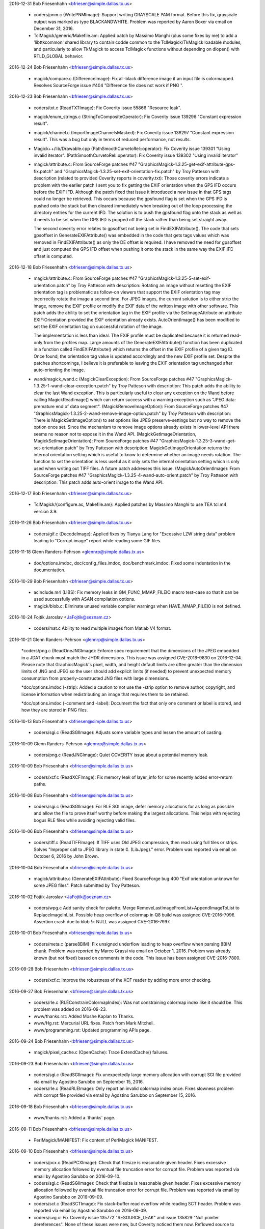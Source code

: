 2016-12-31  Bob Friesenhahn  <bfriesen@simple.dallas.tx.us>

  - coders/pnm.c (WritePNMImage): Support writing GRAYSCALE PAM
    format.  Before this fix, grayscale output was marked as type
    BLACKANDWHITE.  Problem was reported by Aaron Boxer via email on
    December 31, 2016.

  - TclMagick/generic/Makefile.am: Applied patch by Massimo Manghi
    (plus some fixes by me) to add a 'libttkcommon' shared library to
    contain codde common to the TclMagick/TkMagick loadable modules,
    and particularly to allow TkMagick to access TclMagick functions
    without depending on dlopen() with RTLD\_GLOBAL behavior.

2016-12-24  Bob Friesenhahn  <bfriesen@simple.dallas.tx.us>

  - magick/compare.c (DifferenceImage): Fix all-black difference
    image if an input file is colormapped.  Resolves SourceForge issue
    #404 "Difference file does not work if PNG ".

2016-12-23  Bob Friesenhahn  <bfriesen@simple.dallas.tx.us>

  - coders/txt.c (ReadTXTImage): Fix Coverity issue 55866 "Resource
    leak".

  - magick/enum\_strings.c (StringToCompositeOperator): Fix Coverity
    issue 139296 "Constant expression result".

  - magick/channel.c (ImportImageChannelsMasked): Fix Coverity issue
    139297 "Constant expression result".  This was a bug but only in
    terms of reduced performance, not results.

  - Magick++/lib/Drawable.cpp
    (PathSmoothCurvetoRel::operator): Fix Coverity issue 139301 "Using
    invalid iterator".
    (PathSmoothCurvetoRel::operator): Fix Coverity issue 139302 "Using
    invalid iterator"

  - magick/attribute.c: From SourceForge patches #47
    "GraphicsMagick-1.3.25-get-exif-attribute-gps-fix.patch" and
    "GraphicsMagick-1.3.25-set-exif-orientation-fix.patch" by Troy
    Patteson with description (related to provided Coverity reports in
    coverity.txt): Those coverity errors indicate a problem with the
    earlier patch I sent you to fix getting the EXIF orientation when
    the GPS IFD occurs before the EXIF IFD. Although the patch fixed
    that issue it introduced a new issue in that GPS tags could no
    longer be retrieved. This occurs because the gpsfound flag is set
    when the GPS IFD is pushed onto the stack but then cleared
    immediately when breaking out of the loop processing the directory
    entries for the current IFD. The solution is to push the gpsfound
    flag onto the stack as well as it needs to be set when the GPS IFD
    is popped off the stack rather than being set straight away.

    The second coverity error relates to gpsoffset not being set in
    FindEXIFAttribute(). The code that sets gpsoffset in
    GenerateEXIFAttribute() was embedded in the code that gets tags
    values which was removed in FindEXIFAttribute() as only the DE
    offset is required. I have removed the need for gpsoffset and just
    computed the GPS IFD offset when pushing it onto the stack in the
    same way the EXIF IFD offset is computed.

2016-12-18  Bob Friesenhahn  <bfriesen@simple.dallas.tx.us>

  - magick/attribute.c: From SourceForge patches #47
    "GraphicsMagick-1.3.25-5-set-exif-orientation.patch" by Troy
    Patteson with description: Rotating an image without resetting the
    EXIF orientation tag is problematic as follow-on viewers that
    support the EXIF orientation tag may incorrectly rotate the image
    a second time. For JPEG images, the current solution is to either
    strip the image, remove the EXIF profile or modify the EXIF data
    of the written image with other software. This patch adds the
    ability to set the orientation tag in the EXIF profile via the
    SetImageAttribute on attribute EXIF:Orientation provided the EXIF
    orientation already exists. AutoOrientImage() has been modified to
    set the EXIF orientation tag on successful rotation of the image.

    The implementation is less than ideal. The EXIF profile must be
    duplicated because it is returned read-only from the profiles
    map. Large amounts of the GenerateEXIFAttribute() function has
    been duplicated in a function called FindEXIFAttribute() which
    returns the offset in the EXIF profile of a given tag ID. Once
    found, the orientation tag value is updated accordingly and the
    new EXIF profile set. Despite the patches shortcomings, I believe
    it is preferable to leaving the EXIF orientation tag unchanged
    after auto-orienting the image.

  - wand/magick\_wand.c (MagickClearException): From SourceForge
    patches #47 "GraphicsMagick-1.3.25-1-wand-clear-exception.patch"
    by Troy Patteson with description: This patch adds the ability to
    clear the last Wand exception. This is particularly useful to
    clear any exception on the Wand before calling MagickReadImage()
    which can return success with a warning exception such as "JPEG
    data: premature end of data segment".
    (MagickRemoveImageOption): From SourceForge patches #47
    "GraphicsMagick-1.3.25-2-wand-remove-image-option.patch" by Troy
    Patteson with description: There is MagickSetImageOption() to set
    options like JPEG preserve-settings but no way to remove the
    option once set. Since the mechanism to remove image options
    already exists in lower-level API there seems no reason not to
    expose it in the Wand API.
    (MagickGetImageOrientation, MagickSetImageOrientation): From
    SourceForge patches #47
    "GraphicsMagick-1.3.25-3-wand-get-set-orientation.patch" by Troy
    Patteson with description: MagickGetImageOrientation returns the
    internal orientation setting which is useful to know to determine
    whether an image needs rotation. The function to set the
    orientation is less useful as it only sets the internal
    orientation setting which is only used when writing out TIFF
    files. A future patch addresses this issue.
    (MagickAutoOrientImage): From SourceForge patches #47
    "GraphicsMagick-1.3.25-4-wand-auto-orient.patch" by Troy Patteson
    with description: This patch adds auto-orient image to the Wand
    API.

2016-12-17  Bob Friesenhahn  <bfriesen@simple.dallas.tx.us>

  - TclMagick/{configure.ac, Makefile.am}: Applied patches by
    Massimo Manghi to use TEA tcl.m4 version 3.9.

2016-11-26  Bob Friesenhahn  <bfriesen@simple.dallas.tx.us>

  - coders/gif.c (DecodeImage): Applied fixes by Tianyu Lang for
    "Excessive LZW string data" problem leading to "Corrupt image"
    report while reading some GIF files.

2016-11-18 Glenn Randers-Pehrson  <glennrp@simple.dallas.tx.us>

  - doc/options.imdoc, doc/config\_files.imdoc, doc/benchmark.imdoc:
    Fixed some indentation in the documentation.

2016-10-29  Bob Friesenhahn  <bfriesen@simple.dallas.tx.us>

  - acinclude.m4 (LIBS): Fix memory leaks in GM\_FUNC\_MMAP\_FILEIO
    macro test-case so that it can be used successfully with ASAN
    compilation options.

  - magick/blob.c: Eliminate unused variable compiler warnings when
    HAVE\_MMAP\_FILEIO is not defined.

2016-10-24  Fojtik Jaroslav  <JaFojtik@seznam.cz>

  - coders/mat.c Ability to read multiple images from Matlab V4 format.

2016-10-21 Glenn Randers-Pehrson  <glennrp@simple.dallas.tx.us>

    \*coders/png.c (ReadOneJNGImage): Enforce spec requirement that the
    dimensions of the JPEG embedded in a JDAT chunk must match the
    JHDR dimensions. This issue was assigned CVE-2016-9830 on
    2016-12-04.  Please note that GraphicsMagick's pixel, width, and
    height default limits are often greater than the dimension limits
    of JNG and JPEG so the user should add explicit limits (if needed)
    to prevent unexpected memory consumption from properly-constructed
    JNG files with large dimensions.

    \*doc/options.imdoc (-strip): Added a caution to not use the -strip
    option to remove author, copyright, and license information
    when redistributing an image that requires them to be retained.

    \*doc/options.imdoc (-comment and -label): Document the fact that
    only one comment or label is stored, and how they are stored in
    PNG files.

2016-10-13  Bob Friesenhahn  <bfriesen@simple.dallas.tx.us>

  - coders/sgi.c (ReadSGIImage): Adjusts some variable types and
    lessen the amount of casting.

2016-10-09 Glenn Randers-Pehrson  <glennrp@simple.dallas.tx.us>

  - coders/png.c (ReadJNGImage): Quiet COVERITY issue about
    a potential memory leak.

2016-10-09  Bob Friesenhahn  <bfriesen@simple.dallas.tx.us>

  - coders/xcf.c (ReadXCFImage): Fix memory leak of layer\_info for
    some recently added error-return paths.

2016-10-08  Bob Friesenhahn  <bfriesen@simple.dallas.tx.us>

  - coders/sgi.c (ReadSGIImage): For RLE SGI image, defer memory
    allocations for as long as possible and allow the file to prove
    itself worthy before making the largest allocations.  This helps
    with rejecting bogus RLE files while avoiding rejecting valid
    files.

2016-10-06  Bob Friesenhahn  <bfriesen@simple.dallas.tx.us>

  - coders/tiff.c (ReadTIFFImage): If TIFF uses Old JPEG
    compression, then read using full tiles or strips.  Solves
    "Improper call to JPEG library in state 0. (LibJpeg)." error.
    Problem was reported via email on October 6, 2016 by John Brown.

2016-10-04  Bob Friesenhahn  <bfriesen@simple.dallas.tx.us>

  - magick/attribute.c (GenerateEXIFAttribute): Fixed SourceForge
    bug 400 "Exif orientation unknown for some JPEG files".  Patch
    submitted by Troy Patteson.

2016-10-02  Fojtik Jaroslav  <JaFojtik@seznam.cz>

  - coders/wpg.c Add sanity check for palette.  Merge
    RemoveLastImageFromList+AppendImageToList to ReplaceImageInList.
    Possible heap overflow of colormap in Q8 build was assigned
    CVE-2016-7996.  Assertion crash due to blob != NULL was assigned
    CVE-2016-7997.

2016-10-01  Bob Friesenhahn  <bfriesen@simple.dallas.tx.us>

  - coders/meta.c (parse8BIM): Fix unsigned underflow leading to
    heap overflow when parsing 8BIM chunk.  Problem was reported by
    Marco Grassi via email on October 1, 2016.  Problem was already
    known (but not fixed) based on comments in the code.  This issue
    has been assigned CVE-2016-7800.

2016-09-28  Bob Friesenhahn  <bfriesen@simple.dallas.tx.us>

  - coders/xcf.c: Improve the robustness of the XCF reader by adding
    more error checking.

2016-09-27  Bob Friesenhahn  <bfriesen@simple.dallas.tx.us>

  - coders/rle.c (RLEConstrainColormapIndex): Was not constraining
    colormap index like it should be.  This problem was added on
    2016-09-23.

  - www/thanks.rst: Added Moshe Kaplan to Thanks.

  - www/Hg.rst: Mercurial URL fixes.  Patch from Mark Mitchell.

  - www/programming.rst: Updated programming APIs page.

2016-09-24  Bob Friesenhahn  <bfriesen@simple.dallas.tx.us>

  - magick/pixel\_cache.c (OpenCache): Trace ExtendCache() failures.

2016-09-23  Bob Friesenhahn  <bfriesen@simple.dallas.tx.us>

  - coders/sgi.c (ReadSGIImage): Fix unexpectedly large memory
    allocation with corrupt SGI file provided via email by Agostino
    Sarubbo on September 15, 2016.

  - coders/rle.c (ReadRLEImage): Only report an invalid colormap
    index once.  Fixes slowness problem with corrupt file provided via
    email by Agostino Sarubbo on September 15, 2016.

2016-09-18  Bob Friesenhahn  <bfriesen@simple.dallas.tx.us>

  - www/thanks.rst: Added a 'thanks' page.

2016-09-11  Bob Friesenhahn  <bfriesen@simple.dallas.tx.us>

  - PerlMagick/MANIFEST: Fix content of PerlMagick MANIFEST.

2016-09-10  Bob Friesenhahn  <bfriesen@simple.dallas.tx.us>

  - coders/pcx.c (ReadPCXImage): Check that filesize is reasonable
    given header.  Fixes excessive memory allocation followed by
    eventual file truncation error for corrupt file.  Problem was
    reported via email by Agostino Sarubbo on 2016-09-10.

  - coders/sgi.c (ReadSGIImage): Check that filesize is reasonable
    given header.  Fixes excessive memory allocation followed by
    eventual file truncation error for corrupt file.  Problem was
    reported via email by Agostino Sarubbo on 2016-09-09.

  - coders/sct.c (ReadSCTImage): Fix stack-buffer read overflow
    while reading SCT header.  Problem was reported via email by
    Agostino Sarubbo on 2016-09-09.

  - coders/svg.c: Fix Coverity issue 135772 "RESOURCE\_LEAK" and
    issue 135829 "Null pointer dereferences".  None of these issues
    were new, but Coverity noticed them now.  Reflowed source to GNU C
    style for consistent indentation and so it does not fight with my
    editor.

2016-09-06  Bob Friesenhahn  <bfriesen@simple.dallas.tx.us>

  - magick/common.h (MAGICK\_HAS\_ATTRIBUTE): Coverity is allergic to
    \_\_has\_attribute() so don't use it for Coverity builds.

2016-09-05  Bob Friesenhahn  <bfriesen@simple.dallas.tx.us>

  - www/index.rst: Update for 1.3.25 release.

  - version.sh: Update library versioning for 1.3.25 release.

  - NEWS.txt: Make sure is up to date.

  - Various fixes for minor issues noticed when compiling under
    Visual Studio.

2016-08-22  Bob Friesenhahn  <bfriesen@simple.dallas.tx.us>

  - magick/studio.h (MAGICK\_CACHE\_LINE\_SIZE): Apply patch from
    Gentoo Linux to increase MAGICK\_CACHE\_LINE\_SIZE to 128 when
    \_\_powerpc\_\_ is defined.

2016-08-21  Bob Friesenhahn  <bfriesen@simple.dallas.tx.us>

  - NEWS.txt: Updated with latest changes.

2016-08-20  Bob Friesenhahn  <bfriesen@simple.dallas.tx.us>

  - coders/rle.c (ReadRLEImage): Reject truncated/absurd Utah RLE
    files. Problem was reported by Agostino Sarubbo on August 19,
    2016.  This problem was assigned CVE-2016-7448 after the 1.3.25
    release.

2016-08-18  Bob Friesenhahn  <bfriesen@simple.dallas.tx.us>

  - coders/tiff.c (ReadTIFFImage): Fix heap-based buffer read
    overflow.  TIFF sized attibutes were not being properly copied to
    a null-terminated string if the value was not null terminated.
    Problem was reported by Agostino Sarubbo on August 18, 2016.  This
    problem was assigned CVE-2016-7449 after the 1.3.25 release.

2016-08-15  Bob Friesenhahn  <bfriesen@simple.dallas.tx.us>

  - lcms/src/cmstypes.c (Type\_MLU\_Read): "Added an extra check to
    MLU bounds", change based on github mm2/Little-CMS commit
    5ca71a7bc18b6897ab21d815d15e218e204581e2 and announced to the
    oss-security list by Ibrahim M. El-Sayed on Mon, 15 Aug 2016.

2016-08-14  Bob Friesenhahn  <bfriesen@simple.dallas.tx.us>

  - webp: Updated bundled libwebp to release 0.5.1.

  - libxml: Updated bundled libxml2 to release 2.9.4.

  - lcms: Updated bundled lcms2 to release 2.8.

  - png: Update bundled libpng to release 1.6.24.

  - coders/jpeg.c (ReadJPEGImage): Log setting resolution and
    resolution units due to JFIF marker.

  - coders/sgi.c (SGIDecode): Fix integer overflow of size type in
    Win64 build where sizeof(long) < sizeof(size\_t).

2016-08-08  Bob Friesenhahn  <bfriesen@simple.dallas.tx.us>

  - coders, magick: Compile clean using GCC with -std=c90.

  - magick/describe.c (DescribeImage): The 'identify' and 'info'
    functionality only shows the pixel read rate if image was not read
    in 'ping' mode.  Provide seconds timing with 6 digits of precision
    since that is what is needed.

2016-08-07  Bob Friesenhahn  <bfriesen@simple.dallas.tx.us>

  - magick/describe.c (DescribeImage): Include milliseconds
    resolution in elapsed time output.

  - magick/timer.c (ElapsedTime): Use clock\_gettime() (when
    available with default linkage) to obtain elapsed time.

2016-08-06  Bob Friesenhahn  <bfriesen@simple.dallas.tx.us>

  - coders/yuv.c (WriteYUVImage): Fix benign clang compiler warning
    regarding "variable 'x' is incremented both in the loop header and
    in the loop body".

  - configure.ac: Fixes to use clang's OpenMP runtime library
    (-lomp) for clang 3.8 and later.  Specifically tested with clang
    3.8 on Ubuntu 16.04 'xenial'.  Problem was reported by Holger
    Hoffstätte via private email.

  - NEWS.txt: Bring up to date with latest changes.

2016-07-23  Bob Friesenhahn  <bfriesen@simple.dallas.tx.us>

  - magick/render.c (DrawImage): Reject abnormally absurd gradient
    size requests (many absurd requests are still allowed).  Provide
    detailed error reports when a gradient is rejected.

  - coders/svg.c: Support units for 'stroke-dashoffset'.

2016-07-09  Bob Friesenhahn  <bfriesen@simple.dallas.tx.us>

  - magick/annotate.c (EscapeParenthesis): In private email on
    2016-07-07, Gustavo Grieco notified us of a heap overflow in
    EscapeParenthesis().  I was not able to reproduce the issue but
    changed the implementation with the suspicion that the
    implementation has a bug, and due to noticing arbitary limits and
    inefficiency.  This issue was assigned CVE-2016-7447 after the
    1.3.25 release.

2016-07-03  Bob Friesenhahn  <bfriesen@simple.dallas.tx.us>

  - magick/render.c (DrawImage): Fix absolute and arbitrary gradient
    dimension sanity checks which caused gradient requests to fail.
    Resolves SourceForge issue #392 "SVG 'push defs' fails (Debian
    bugs 829063 and 828120)".

2016-06-16  Bob Friesenhahn  <bfriesen@simple.dallas.tx.us>

  - www/security.rst: Add discussion of SVG format and SSRF
    vulnerability.

2016-06-12  Bob Friesenhahn  <bfriesen@simple.dallas.tx.us>

  - coders/svg.c (ReadSVGImage): Assure that SVGInfo data is freed
    when XMP parsing is aborted due to an error.

2016-06-11  Bob Friesenhahn  <bfriesen@simple.dallas.tx.us>

  - NEWS.txt: Updated NEWS with changes since last release.

  - www/security.rst: Add a page about GraphicsMagick security.

2016-06-08  Bob Friesenhahn  <bfriesen@simple.dallas.tx.us>

  - magick/render.c (DrawPrimitive): Over-aggressive error reporting
    was causing failures when elements were "drawn" off-image.
    Resolves SourceForge issue #389 "Non-conforming drawing primitive
    definition (line)".

2016-05-31  Bob Friesenhahn  <bfriesen@simple.dallas.tx.us>

  - magick/render.c (DrawImage): Fix problem while reading file
    "tnamkejarz.svg.2532308010849170049" provided via private email
    from Gustavo Grieco on May 31, 2016.

  - magick/utility.c (MagickGetToken): Fix problem while reading
    file "vqxwatmqmi.svg.-3669039972557308254" provided via private
    email from Gustavo Grieco on May 31, 2016.

2016-05-30  Bob Friesenhahn  <bfriesen@simple.dallas.tx.us>

  - NEWS.txt: Update for 1.3.24 release.

  - www/Changes.rst: Mention 1.3.24 release.

  - www/index.rst: Update for 1.3.24 release.

  - version.sh: Update library ABI information in preparation for
    1.3.24 release.

  - NEWS.txt: Updated NEWS to reflect fixes and issues.

2016-05-29  Bob Friesenhahn  <bfriesen@simple.dallas.tx.us>

  - NEWS.txt: Updated with latest news.

  - magick/blob.c (OpenBlob): Remove support for reading input from
    a shell command, or writing output to a shell command, by
    prefixing the specified filename (containing the command) with a
    '|'.  This feature provided a remote shell execution opportunity
    (CVE-2016-5118).

  - coders/mat.c (ReadMATImage): Validate that MAT frames is not
    zero.

2016-05-28  Bob Friesenhahn  <bfriesen@simple.dallas.tx.us>

  - magick/render.c (DrawImage): Be less optimistic when estimating
    the number of points required to represent a path.  This should
    help address CVE-2016-2317 "Heap buffer overflow".  This resolves
    SourceForge issue #275 "Applying Clipping Path to high resolution
    JPG".

2016-05-25  Bob Friesenhahn  <bfriesen@simple.dallas.tx.us>

  - magick/render.c (DrawImage): Fix problem while reading file
    "pxypjhfdxf.svg.7406476585885697806" provided via via private
    email from Gustavo Grieco on May 24, 2016.

  - coders/svg.c: Fix problem while reading file
    "pxypjhfdxf.svg.308008972284643989" provided via private email
    from Gustavo Grieco on May 24, 2016.

2016-05-23  Bob Friesenhahn  <bfriesen@simple.dallas.tx.us>

  - coders/svg.c ("C"): Support font-size "medium".

2016-05-22  Bob Friesenhahn  <bfriesen@simple.dallas.tx.us>

  - NEWS.txt: Updated NEWS.txt to reflect latest changes.

  - magick/render.c (DrawImage): Added DrawImage() recursion
    detection/prevention.

  - coders/svg.c (ReadSVGImage): Add basic primitive argument
    validation.

  - magick/render.c (DrawImage): Add basic primitive argument
    validation.

2016-05-21  Bob Friesenhahn  <bfriesen@simple.dallas.tx.us>

  - coders/url.c (ReadURLImage): Reading "file://" URLs was not
    working.  Now file URLs are working.

2016-05-21  Glenn Randers-Pehrson  <glennrp@simple.dallas.tx.us>

  - coders/png.c: Respect JPEG limits (65535x65535) and user width
    and height limits from "-limit" while reading or writing JNG files.

2016-05-21  Bob Friesenhahn  <bfriesen@simple.dallas.tx.us>

  - coders/url.c: Don't hide HTTP, FTP, and FILE URL support from
    '-list format' output.  Ignore HTTP, FTP, and FILE as a useful
    file extension for determing the file format.

2016-05-17  Bob Friesenhahn  <bfriesen@simple.dallas.tx.us>

  - magick/render.c (ConvertPathToPolygon): Make sure that first
    edge is initialized.  Make sure that points is not null.

2016-05-15  Bob Friesenhahn  <bfriesen@simple.dallas.tx.us>

  - magick/render.c (DrawImage): Fixed segmentation violation while
    reading file "275077586554139424.lqxdgqxtfs.svg" provided via
    private email from Gustavo Grieco on May 15, 2016.  This is due to
    another CVE-2016-2317 related issue.

2016-05-14  Bob Friesenhahn  <bfriesen@simple.dallas.tx.us>

  - coders/svg.c ("C"): Fixed problems while reading files
    "aaphrbkwwe.svg.-1899680443073025602",
    "aaphrbkwwe.svg.-5751004588641220738",
    "aaphrbkwwe.svg.-8875730334406147537", and
    "aaphrbkwwe.svg.4495884156523242589" provided via private email
    from Gustavo Grieco on February 8, 2016.

2016-05-12  Bob Friesenhahn  <bfriesen@simple.dallas.tx.us>

  - coders/dib.c (ReadDIBImage): Verify that DIB file data is
    sufficient to meet claims made by file header.  Validate image
    planes.  Fixes Fixes problem reported by Hanno Böck on May 8th,
    2016 via private email entitled "malloc issue in ReadDIBImage".

2016-05-09  Bob Friesenhahn  <bfriesen@simple.dallas.tx.us>

  - coders/msl.c (RegisterMSLImage): Ignore the file extension on
    MSL files.  The only way to read an image from a MSL file (as
    opposed to explicitly running a MSL script with 'conjure') is by
    reading using a filename specification like "msl:filename".  This
    is done for security reasons.

  - magick/render.c (DrawPrimitive): Fix Coverity issue 126378
    "Resource leak".

  - coders/mat.c (DecompressBlock): Fix Coverity issue 126379
    "Resource leak".

  - magick/render.c (DrawImage): Fix Coverity issue 126380 "Resource
    leak".

2016-05-08  Bob Friesenhahn  <bfriesen@simple.dallas.tx.us>

  - magick/render.c (DrawPrimitive): Sanity check the image file
    path or URL before passing it to ReadImage().

  - config/delegates.mgk.in: Pare down delegates.mgk to reduce
    security exposure due to external programs not under our control.

2016-05-08  Fojtik Jaroslav  <JaFojtik@seznam.cz>

  - coders/mat.c Typo fix - matrix has nothing to do with PostScript.

2016-05-08  Bob Friesenhahn  <bfriesen@simple.dallas.tx.us>

  - coders/mat.c (DecompressBlock): Don't hang on a corrupt deflate
    stream when reading matlab v6 file.  Fixes problem reported by
    Hanno Böck on May 8, 2016 via private email entitled "hang of
    matlab input file".

2016-05-07  Bob Friesenhahn  <bfriesen@simple.dallas.tx.us>

  - magick/image.c (SetImageInfo): Undocumented "TMP" magick prefix
    no longer removes the argument file after it has been read. This
    functionality is only used to support the "show" delegate which is
    used by options in the 'display' program which need to display a
    generated image in a new instance of 'display'.  The "show"
    delegate is used by writing a temporary file to be viewed, and
    which should be removed before the program quits.  Since the "TMP"
    feature was originally implemented, GraphicsMagick added a
    temporary file management subsystem which assures that temporary
    files are removed so this feature is not needed.

  - coders/tiff.c (ReadTIFFImage): Fix heap overflow with file
    "gkkxrilssm.tiff.-4678010562506843336" provided by Gustavo Grieco
    on February 8, 2006 via private email.

  - coders/viff.c (ReadVIFFImage): Fix problem with a very large
    malloc in sample file provided by Hanno Böck on May 7, 2016 with
    subject "large malloc in ReadVIFFImage".

  - coders/mvg.c (RegisterMVGImage): Do not auto-detect MVG format
    based on file extension.  MVG files can then only be read by
    adding a "MVG:" prefix to the file name. There is already no
    auto-detection of MVG based on content.

2016-05-06  Bob Friesenhahn  <bfriesen@simple.dallas.tx.us>

  - coders/xpm.c (ReadXPMImage): Limit the number of XPM colors and
    assure array initialization.  Fixes bad behavior with a sample
    file provided by Hanno Böck on May 6, 2016 with subject "Invalid
    free in ReadXPMImage".

  - coders/pcx.c (ReadPCXImage): Limit the number of PCX image
    planes allowed.  Fixes an unreasonable memory allocation in a
    sample file provided by Hanno Böck on May 5, 2016.

2016-05-04  Bob Friesenhahn  <bfriesen@simple.dallas.tx.us>

  - config/delegates.mgk.in: Gnuplot files are inherently insecure.
    Remove delegates support for reading them.  Reported by John
    Lightsey via private email.
    Added -dSAFER to Ghostscript invokations in delegates.mgk for more
    secure execution.  Reported by David Chan via SourceForge bug
    "#386 ghostscript delegates should explicitly use -dSAFER.".

  - magick/constitute.c (ReadImages): Avoid possible infinite
    ReadImage() recursion.

2016-05-01  Bob Friesenhahn  <bfriesen@simple.dallas.tx.us>

  - magick/render.c (DrawPolygonPrimitive): Fix divide by zero
    exception encountered while reading file "sigfpe.svg" posted by
    Gustavo Grieco on May 1, 2016 to the oss-security mailing list
    with subject "CVE request: DoS in multiple versions of
    GraphicsMagick".
    (DrawDashPolygon): Fix endless loop problem caused by negative
    stroke-dasharray arguments.  Resolves problem observed while
    reading file "circular.svg" posted by Gustavo Grieco on May 1,
    2016 to the oss-security mailing list with subject "CVE request:
    DoS in multiple versions of GraphicsMagick".

  - magick/import.c (ImportViewPixelArea): Fix assertion while
    reading TIFF file gkkxrilssm.tiff.105123337066 provided by Gustavo
    Grieco.

2016-04-30  Bob Friesenhahn  <bfriesen@simple.dallas.tx.us>

  - coders/locale.c (ReadLOCALEImage): Make sure to close blob
    before returning.

  - coders/svg.c ("C"): Provide a hack work-around for double-quoted
    font-family argument.

  - magick/render.c (DrawImage): Make SVG path and other primitive
    parsing more robust.  Fixes SEGV when reading files provided by
    CVE-2016-2318 test cases.  Fixes CVE-2016-2318 completely.

2016-04-24  Bob Friesenhahn  <bfriesen@simple.dallas.tx.us>

  - magick/render.c (DrawImage): Fix heap buffer overflow when
    reading aaphrbkwwe.svg.-1114777018469422437 from CVE-2016-2317
    test cases.  This resolves CVE-2016-2317 completely.

2016-04-23  Bob Friesenhahn  <bfriesen@simple.dallas.tx.us>

  - magick/command.c (MogrifyImageCommand): Added mogrify
    -preserve-timestamp option to preserve file access and
    modification timestamps.  Contributed by Niko Rosvall via
    SourceForge patch #45 "preserve-timestamp option for mogrify
    command."

2016-04-19  Bob Friesenhahn  <bfriesen@simple.dallas.tx.us>

  - magick/blob.c: Added ReadBlobLSBSignedShort(),
    ReadBlobMSBSignedShort(),
    ReadBlobLSBSignedLong(),ReadBlobMSBSignedLong(),
    WriteBlobLSBSignedShort(), WriteBlobLSBSignedLong(),
    WriteBlobMSBSignedLong(), WriteBlobMSBSignedShort() for doing I/O
    on signed integer types without the need for dangerous casts or
    unexpected values due to signed/unsigned conversion.

2016-04-17  Bob Friesenhahn  <bfriesen@simple.dallas.tx.us>

  - NEWS.txt: Updated with latest changes.

  - magick/constitute.c (ReadImage): Added asserts to check that the
    I/O blob is not still open in the returned image since this causes
    problems.

  - magick/blob.c (CloneBlobInfo): Use a cloning approach which does
    not require manually keeping structure members in sync.

  - coders/msl.c (ProcessMSLScript): Need to close I/O blob before
    returning.

  - coders/psd.c (ReadPSDImage): Assure that allocated image is not
    dereferenced before checking if it is NULL.  Check some memory
    calculations for overflow.
    (ReadPSDImage): Need to close I/O blob before returning.

  - coders/dib.c (ReadDIBImage): Use DestroyBlob() rather than
    DestroyBlobInfo().

  - coders/bmp.c (ReadBMPImage): Use DestroyBlob() rather than
    DestroyBlobInfo().

  - magick/blob.c: Improve blob tracing.

2016-04-13  Bob Friesenhahn  <bfriesen@simple.dallas.tx.us>

  - coders/bmp.c (ReadBMPImage): Fix reading 24-bit Microsoft BMP
    which claims to have a colormap.

2016-04-13 Fojtik Jaroslav  <JaFojtik@seznam.cz>

  - PerlMagick/t/input\_complex\_lsb\_double\_V4.mat Demo Matlab V4
    complex file.
  - coders/mat.c Missing break added.

2016-04-12  Bob Friesenhahn  <bfriesen@simple.dallas.tx.us>

  - coders/xpm.c (ReadXPMImage): Fix SourceForge issue #361
    "out-of-bounds read in coders/xpm.c:150:24"

  - coders/psd.c (ReadPSDImage): Add some defensive code to assure
    that image layers are not freed twice.

2016-04-10  Bob Friesenhahn  <bfriesen@simple.dallas.tx.us>

  - magick/log.c (InitializeLogInfo): Simplify LogInfo structure and
    its allocation in order to lessen the amount of fixed overhead.

2016-04-04  Bob Friesenhahn  <bfriesen@simple.dallas.tx.us>

  - coders/jp2.c (WriteJP2Image): Fix SourceForge issue #378 "jp2:
    impossible to create lossless jpeg-2000".  With this fix,
    specifying 'define jp2:rate=1.0' or '-quality 100' results in a
    lossless JP2 file.

2016-04-03  Bob Friesenhahn  <bfriesen@simple.dallas.tx.us>

  - magick/common.h: Update for GCC 5.

  - PerlMagick/MANIFEST: Update PerlMagick manifest.

  - PerlMagick/t/{read.t, write.t}: Add tests for MAT v4.

2016-04-03 Fojtik Jaroslav  <JaFojtik@seznam.cz>

  - coders/mat.c Matlab V4 attempt to read complex part of data.

2016-04-02  Bob Friesenhahn  <bfriesen@simple.dallas.tx.us>

  - PerlMagick/t/features.pl.in: Provide a way that PerlMagick
    feature tests can test if a feature is supported.  Use it to make
    the PSD test optional.

  - coders/Makefile.am: Only build PSD module if
    ENABLE\_BROKEN\_CODERS is enabled.

  - magick/module.c (UnloadModule): Only invoke the module
    unregister function if it is defined.  The module register
    function is not defined if either the register or unregister
    functions were not found in the module which was loaded.

2016-04-02 Fojtik Jaroslav  <JaFojtik@seznam.cz>

  - coders/mat.c Matlab V4 files are also rotated.
        \* PerlMagick/t/input\_gray\_lsb\_double\_V4.mat   Demo Matlab V4 file.

2016-04-01  Bob Friesenhahn  <bfriesen@simple.dallas.tx.us>

  - magick/magick.c (GetMagickInfo): Only declare that ExceptionInfo
    argument is not used if modules are not supported.

2016-03-28 Fojtik Jaroslav  <JaFojtik@seznam.cz>

  - coders/mat.c Attempt to read Matlab V4 files.

2016-03-27  Bob Friesenhahn  <bfriesen@simple.dallas.tx.us>

  - magick/image.c (DestroyImage): Simply return if image is NULL
    since it is more user-friendly.

  - magick/shear.c (RotateImage): Fix Coverity issue 124519
    "Logically dead code".

  - magick/effect.c (BlurImage): Fix Coverity issue 124520
    "Dereference after null check".

  - coders/pdb.c (WritePDBImage): Fix SourceForge bug #360
    "out-of-bounds read in utilities/gm+0x80fcc71) (PDB reader)".

  - coders/meta.c (convertHTMLcodes): Fix SourceForge bug #373
    "out-of-bounds read in coders/meta.c:444:50"
    (ReadMETAImage): Fix SourceForge bug #364 "out-of-bounds write in
    coders/meta.c:1331:7".

2016-03-26  Bob Friesenhahn  <bfriesen@simple.dallas.tx.us>

  - coders/sgi.c (ReadSGIImage): Fix SourceForge bug #366
    "out-of-bounds write in coders/sgi.c:528:4" and bug #369
    "out-of-bounds write in coders/sgi.c:535:4".

  - coders/rle.c (ReadRLEImage): Fix SourceForge bug #371
    "out-of-bounds read in coders/rle.c:633:39".

2016-03-25  Bob Friesenhahn  <bfriesen@simple.dallas.tx.us>

  - coders/dib.c (ReadDIBImage): Fix SourceForge bug #367
    "out-of-bounds read in coders/dib.c:706:13" and bug #370
    "out-of-bounds read in coders/dib.c:716:15".

  - coders/pict.c (ReadPICTImage): Fix SourceForge bug #365
    "out-of-bounds read in magick/image.c:1305:3"

  - magick/utility.c (GetPageGeometry): Fix SourceForge bug #374
    "out-of-bounds write in magick/utility.c:4355:7"

2016-03-23  Bob Friesenhahn  <bfriesen@simple.dallas.tx.us>

  - coders/miff.c (ReadMIFFImage): Fix SourceForge bug #376 "SIGABRT
    in magick/colorspace.c:1052".

  - magick/shear.c (RotateImage): Fix SourceForge bug #375 "SIGABRT
    in magick/image.c:1230".

  - coders/sun.c (DecodeImage): Fix SourceForge bug #368
    "out-of-bounds read in coders/sun.c:223:17" and bug #363
    "out-of-bounds read in coders/sun.c:221:16".

2016-03-20  Bob Friesenhahn  <bfriesen@simple.dallas.tx.us>

  - coders/svg.c (GetUserSpaceCoordinateValue): Fix stack buffer
    overflow when reading file 'aaphrbkwwe.svg.-632425326915265752'
    from CVE-2016-2317 problem files.  Partial fix for SourceForge bug
    #358 "CVE-2016-2317 - SVG heap/stack buffer overflows".

  - magick/utility.c (MagickGetToken): New private function to
    replace GetToken().  The new function accepts a token buffer
    length argument.  GetToken() is modified to assume a token buffer
    length 'MaxTextExtent'.  All code using GetToken() is updated to
    use MagickGetToken().

  - coders/svg.c: Fix heap buffer overflow when reading file
    "aaphrbkwwe.svg.4495884156523242589" from CVE-2016-2317 problem
    files.  Partial fix for SourceForge bug #358 "CVE-2016-2317 - SVG
    heap/stack buffer overflows".

2016-03-19  Bob Friesenhahn  <bfriesen@simple.dallas.tx.us>

  - coders/psd.c (ReadPSDImage): Fix SourceForge bug #341
    "out-of-bounds read in coders/psd.c:1435".
    (WriteWhiteBackground): Fix SourceForge bug #350 "SEGV in
    coders/psd.c:1685".
    (DecodeImage): Fix SourceForge bug #351 "heap-buffer-overflow in
    coders/psd.c:142".
    (ReadPSDImage): Fix SourceForge bug #342 "out-of-bounds write in
    coders/psd.c:892"

  - coders/xcf.c (load\_tile): Fix SourceForge bug #337
    "heap-buffer-overflow in coders/xcf.c:373".

  - coders/pict.c (WritePICTImage): Fix SourceForge bug #340
    "out-of-bounds write in coders/pict.c:1929".

  - coders/pdb.c (WritePDBImage): Fix SourceForge bug #348
    "heap-buffer-overflow in coders/pdb.c:949:26".

  - coders/xpm.c (ReadXPMImage): Fix SourceForge bug #334
    "heap-buffer-overflow in coders/xpm.c:150".

2016-03-09 Fojtik Jaroslav  <JaFojtik@seznam.cz>

  - coders/mat.c Fixed huge image limitation.

2016-03-06  Bob Friesenhahn  <bfriesen@simple.dallas.tx.us>

  - coders/sun.c (WriteSUNImage): Fix SourceForge bug #343
    "out-of-bounds write in coders/sun.c:962".

  - coders/rle.c (ReadRLEImage): Fix SourceForge bug #344
    "out-of-bounds write in coders/rle.c:524".

  - coders/xpm.c (ReadXPMImage): Fix SourceForge bug #335
    "out-of-bounds read in coders/xpm.c:154 ".

2016-03-06  Glenn Randers-Pehrson  <glennrp@simple.dallas.tx.us>

  - doc/options.imdoc (-extent): Revised the example to
    clarify the interaction of -gravity with the "geometry" offsets.

2016-03-06  Bob Friesenhahn  <bfriesen@simple.dallas.tx.us>

  - configure.ac: Add support for --enable-broken-coders which
    determines if broken or hazardous file format support should be
    enabled in the build.  Currently Adobe Photoshop (PSD) format is
    included in this category.

  - Rotate Changelog for new year.  Update documentation copyrights
    for new year.

2016-03-06  Bob Friesenhahn  <bfriesen@simple.dallas.tx.us>

  - tiff/libtiff/tif\_config.h (HAVE\_SNPRINTF): Define HAVE\_SNPRINTF
    when using Microsoft Visual C++ 14 (Visual Studio 2015) or later.
    This is based on advice by Pablo Elpuro.

2016-02-21  Bob Friesenhahn  <bfriesen@simple.dallas.tx.us>

  - Magick++/lib/Image.cpp (xResolution): New method to support
    setting the horizontal resolution with double precision.
    (yResolution): New method to support setting the vertical
    resolution with double precision.

  - www/Hg.rst: Document the ssh public keys for the server hosting
    the development Mercurial repository.

2016-02-16  Bob Friesenhahn  <bfriesen@simple.dallas.tx.us>

  - coders/xpm.c (ReadXPMImage): Fix SourceForge bug #333
    heap-buffer-overflow in coders/xpm.c:409.


